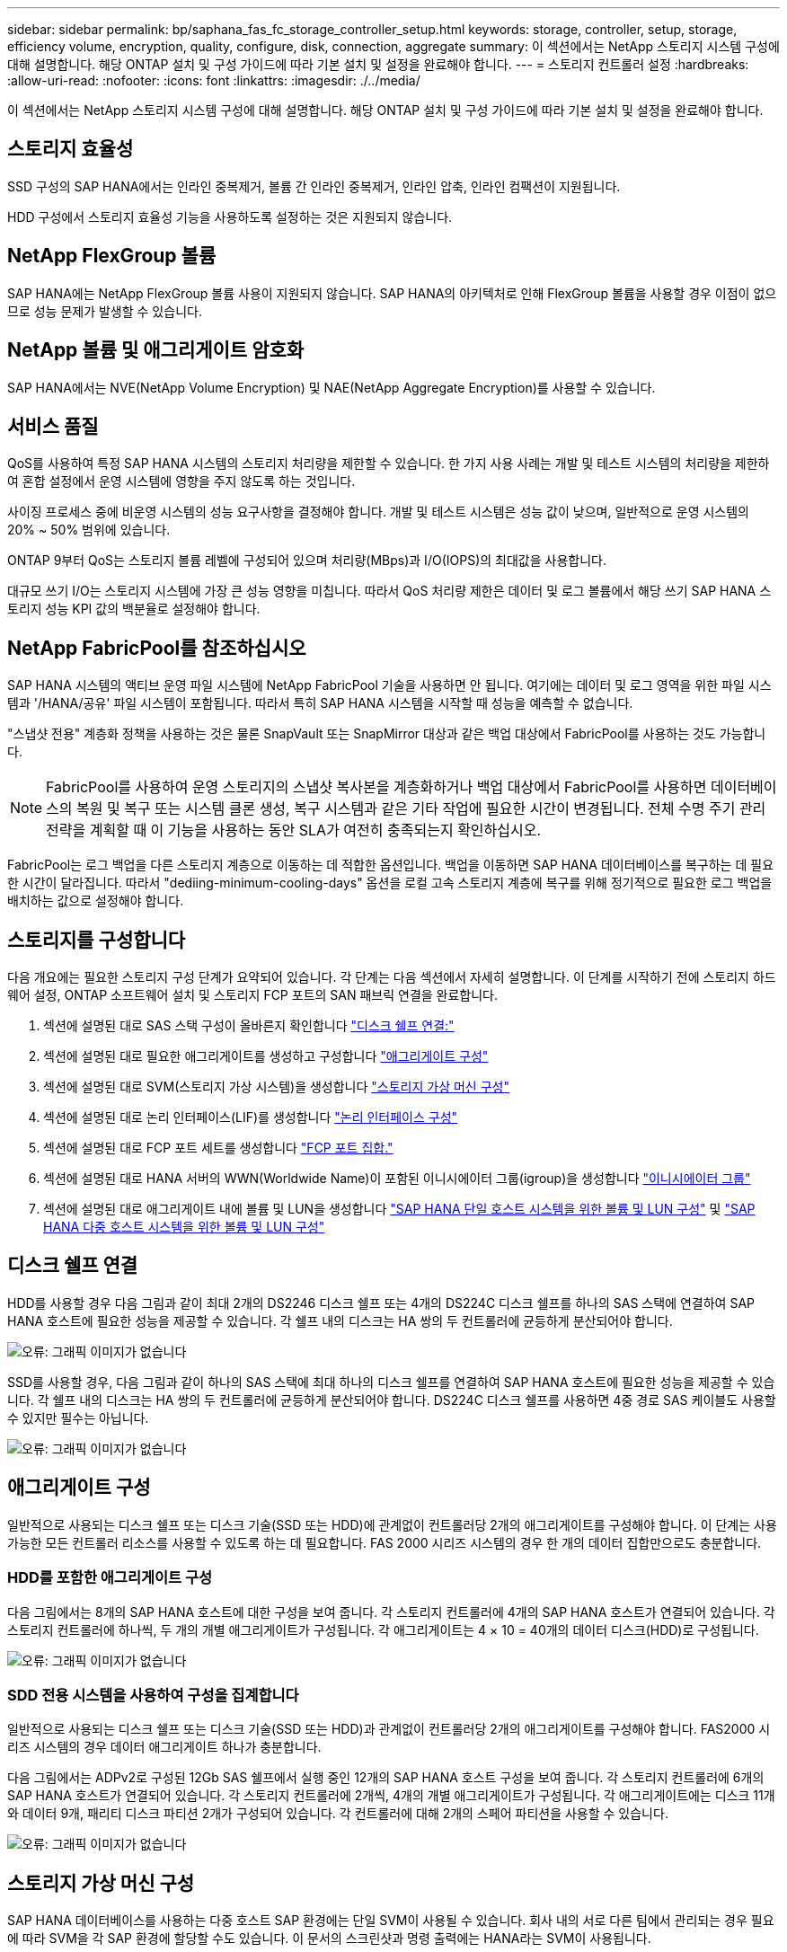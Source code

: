 ---
sidebar: sidebar 
permalink: bp/saphana_fas_fc_storage_controller_setup.html 
keywords: storage, controller, setup, storage, efficiency volume, encryption, quality, configure, disk, connection, aggregate 
summary: 이 섹션에서는 NetApp 스토리지 시스템 구성에 대해 설명합니다. 해당 ONTAP 설치 및 구성 가이드에 따라 기본 설치 및 설정을 완료해야 합니다. 
---
= 스토리지 컨트롤러 설정
:hardbreaks:
:allow-uri-read: 
:nofooter: 
:icons: font
:linkattrs: 
:imagesdir: ./../media/


[role="lead"]
이 섹션에서는 NetApp 스토리지 시스템 구성에 대해 설명합니다. 해당 ONTAP 설치 및 구성 가이드에 따라 기본 설치 및 설정을 완료해야 합니다.



== 스토리지 효율성

SSD 구성의 SAP HANA에서는 인라인 중복제거, 볼륨 간 인라인 중복제거, 인라인 압축, 인라인 컴팩션이 지원됩니다.

HDD 구성에서 스토리지 효율성 기능을 사용하도록 설정하는 것은 지원되지 않습니다.



== NetApp FlexGroup 볼륨

SAP HANA에는 NetApp FlexGroup 볼륨 사용이 지원되지 않습니다. SAP HANA의 아키텍처로 인해 FlexGroup 볼륨을 사용할 경우 이점이 없으므로 성능 문제가 발생할 수 있습니다.



== NetApp 볼륨 및 애그리게이트 암호화

SAP HANA에서는 NVE(NetApp Volume Encryption) 및 NAE(NetApp Aggregate Encryption)를 사용할 수 있습니다.



== 서비스 품질

QoS를 사용하여 특정 SAP HANA 시스템의 스토리지 처리량을 제한할 수 있습니다. 한 가지 사용 사례는 개발 및 테스트 시스템의 처리량을 제한하여 혼합 설정에서 운영 시스템에 영향을 주지 않도록 하는 것입니다.

사이징 프로세스 중에 비운영 시스템의 성능 요구사항을 결정해야 합니다. 개발 및 테스트 시스템은 성능 값이 낮으며, 일반적으로 운영 시스템의 20% ~ 50% 범위에 있습니다.

ONTAP 9부터 QoS는 스토리지 볼륨 레벨에 구성되어 있으며 처리량(MBps)과 I/O(IOPS)의 최대값을 사용합니다.

대규모 쓰기 I/O는 스토리지 시스템에 가장 큰 성능 영향을 미칩니다. 따라서 QoS 처리량 제한은 데이터 및 로그 볼륨에서 해당 쓰기 SAP HANA 스토리지 성능 KPI 값의 백분율로 설정해야 합니다.



== NetApp FabricPool를 참조하십시오

SAP HANA 시스템의 액티브 운영 파일 시스템에 NetApp FabricPool 기술을 사용하면 안 됩니다. 여기에는 데이터 및 로그 영역을 위한 파일 시스템과 '/HANA/공유' 파일 시스템이 포함됩니다. 따라서 특히 SAP HANA 시스템을 시작할 때 성능을 예측할 수 없습니다.

"스냅샷 전용" 계층화 정책을 사용하는 것은 물론 SnapVault 또는 SnapMirror 대상과 같은 백업 대상에서 FabricPool를 사용하는 것도 가능합니다.


NOTE: FabricPool를 사용하여 운영 스토리지의 스냅샷 복사본을 계층화하거나 백업 대상에서 FabricPool를 사용하면 데이터베이스의 복원 및 복구 또는 시스템 클론 생성, 복구 시스템과 같은 기타 작업에 필요한 시간이 변경됩니다. 전체 수명 주기 관리 전략을 계획할 때 이 기능을 사용하는 동안 SLA가 여전히 충족되는지 확인하십시오.

FabricPool는 로그 백업을 다른 스토리지 계층으로 이동하는 데 적합한 옵션입니다. 백업을 이동하면 SAP HANA 데이터베이스를 복구하는 데 필요한 시간이 달라집니다. 따라서 "dediing-minimum-cooling-days" 옵션을 로컬 고속 스토리지 계층에 복구를 위해 정기적으로 필요한 로그 백업을 배치하는 값으로 설정해야 합니다.



== 스토리지를 구성합니다

다음 개요에는 필요한 스토리지 구성 단계가 요약되어 있습니다. 각 단계는 다음 섹션에서 자세히 설명합니다. 이 단계를 시작하기 전에 스토리지 하드웨어 설정, ONTAP 소프트웨어 설치 및 스토리지 FCP 포트의 SAN 패브릭 연결을 완료합니다.

. 섹션에 설명된 대로 SAS 스택 구성이 올바른지 확인합니다 link:saphana_fas_fc_storage_controller_setup.html#disk-shelf-connection["디스크 쉘프 연결:"]
. 섹션에 설명된 대로 필요한 애그리게이트를 생성하고 구성합니다 link:saphana_fas_fc_storage_controller_setup.html#aggregate-configuration["애그리게이트 구성"]
. 섹션에 설명된 대로 SVM(스토리지 가상 시스템)을 생성합니다 link:saphana_fas_fc_storage_controller_setup.html#storage-virtual-machine-configuration["스토리지 가상 머신 구성"]
. 섹션에 설명된 대로 논리 인터페이스(LIF)를 생성합니다 link:saphana_fas_fc_storage_controller_setup.html#logical-interface-configuration["논리 인터페이스 구성"]
. 섹션에 설명된 대로 FCP 포트 세트를 생성합니다 link:saphana_fas_fc_storage_controller_setup.html#fcp-port-sets["FCP 포트 집합."]
. 섹션에 설명된 대로 HANA 서버의 WWN(Worldwide Name)이 포함된 이니시에이터 그룹(igroup)을 생성합니다 link:saphana_fas_fc_storage_controller_setup.html#initiator-groups["이니시에이터 그룹"]
. 섹션에 설명된 대로 애그리게이트 내에 볼륨 및 LUN을 생성합니다 link:saphana_fas_fc_storage_controller_setup.html#volume-and-lun-configuration-for-sap-hana-single-host-systems["SAP HANA 단일 호스트 시스템을 위한 볼륨 및 LUN 구성"] 및 link:saphana_fas_fc_storage_controller_setup.html#volume-and-lun-configuration-for-sap-hana-multiple-host-systems["SAP HANA 다중 호스트 시스템을 위한 볼륨 및 LUN 구성"]




== 디스크 쉘프 연결

HDD를 사용할 경우 다음 그림과 같이 최대 2개의 DS2246 디스크 쉘프 또는 4개의 DS224C 디스크 쉘프를 하나의 SAS 스택에 연결하여 SAP HANA 호스트에 필요한 성능을 제공할 수 있습니다. 각 쉘프 내의 디스크는 HA 쌍의 두 컨트롤러에 균등하게 분산되어야 합니다.

image:saphana_fas_fc_image10.png["오류: 그래픽 이미지가 없습니다"]

SSD를 사용할 경우, 다음 그림과 같이 하나의 SAS 스택에 최대 하나의 디스크 쉘프를 연결하여 SAP HANA 호스트에 필요한 성능을 제공할 수 있습니다. 각 쉘프 내의 디스크는 HA 쌍의 두 컨트롤러에 균등하게 분산되어야 합니다. DS224C 디스크 쉘프를 사용하면 4중 경로 SAS 케이블도 사용할 수 있지만 필수는 아닙니다.

image:saphana_fas_fc_image11.png["오류: 그래픽 이미지가 없습니다"]



== 애그리게이트 구성

일반적으로 사용되는 디스크 쉘프 또는 디스크 기술(SSD 또는 HDD)에 관계없이 컨트롤러당 2개의 애그리게이트를 구성해야 합니다. 이 단계는 사용 가능한 모든 컨트롤러 리소스를 사용할 수 있도록 하는 데 필요합니다. FAS 2000 시리즈 시스템의 경우 한 개의 데이터 집합만으로도 충분합니다.



=== HDD를 포함한 애그리게이트 구성

다음 그림에서는 8개의 SAP HANA 호스트에 대한 구성을 보여 줍니다. 각 스토리지 컨트롤러에 4개의 SAP HANA 호스트가 연결되어 있습니다. 각 스토리지 컨트롤러에 하나씩, 두 개의 개별 애그리게이트가 구성됩니다. 각 애그리게이트는 4 × 10 = 40개의 데이터 디스크(HDD)로 구성됩니다.

image:saphana_fas_fc_image12.png["오류: 그래픽 이미지가 없습니다"]



=== SDD 전용 시스템을 사용하여 구성을 집계합니다

일반적으로 사용되는 디스크 쉘프 또는 디스크 기술(SSD 또는 HDD)과 관계없이 컨트롤러당 2개의 애그리게이트를 구성해야 합니다. FAS2000 시리즈 시스템의 경우 데이터 애그리게이트 하나가 충분합니다.

다음 그림에서는 ADPv2로 구성된 12Gb SAS 쉘프에서 실행 중인 12개의 SAP HANA 호스트 구성을 보여 줍니다. 각 스토리지 컨트롤러에 6개의 SAP HANA 호스트가 연결되어 있습니다. 각 스토리지 컨트롤러에 2개씩, 4개의 개별 애그리게이트가 구성됩니다. 각 애그리게이트에는 디스크 11개와 데이터 9개, 패리티 디스크 파티션 2개가 구성되어 있습니다. 각 컨트롤러에 대해 2개의 스페어 파티션을 사용할 수 있습니다.

image:saphana_fas_fc_image13.jpg["오류: 그래픽 이미지가 없습니다"]



== 스토리지 가상 머신 구성

SAP HANA 데이터베이스를 사용하는 다중 호스트 SAP 환경에는 단일 SVM이 사용될 수 있습니다. 회사 내의 서로 다른 팀에서 관리되는 경우 필요에 따라 SVM을 각 SAP 환경에 할당할 수도 있습니다. 이 문서의 스크린샷과 명령 출력에는 HANA라는 SVM이 사용됩니다.



== 논리 인터페이스 구성

스토리지 클러스터 구성 내에서 하나의 네트워크 인터페이스(LIF)를 생성하여 전용 FCP 포트에 할당해야 합니다. 예를 들어, 성능상의 이유로 FCP 포트 4개가 필요한 경우 LIF 4개를 생성해야 합니다. 다음 그림은 HANA SVM에 구성된 LIF 4개('fc_ * _ *)의 스크린샷을 보여 줍니다.

image:saphana_fas_fc_image14.jpeg["오류: 그래픽 이미지가 없습니다"]

ONTAP 9.8 System Manager를 사용하여 SVM을 생성할 때 필요한 물리적 FCP 포트를 모두 선택할 수 있으며 물리적 포트당 하나의 LIF가 자동으로 생성됩니다.

다음 그림은 ONTAP 9.8 System Manager를 사용한 SVM 및 LIF 생성을 보여 줍니다.

image:saphana_fas_fc_image15.jpeg["오류: 그래픽 이미지가 없습니다"]



== FCP 포트 집합

FCP 포트 세트는 특정 igroup에서 사용할 LIF를 정의하는 데 사용됩니다. 일반적으로 HANA 시스템에 대해 생성된 모든 LIF는 동일한 포트 세트에 배치됩니다. 다음 그림에서는 이미 생성되어 있는 4개의 LIF가 포함된 32g이라는 포트 세트 구성을 보여 줍니다.

image:saphana_fas_fc_image16.jpeg["오류: 그래픽 이미지가 없습니다"]


NOTE: ONTAP 9.8에서는 포트 세트가 필요하지 않지만 명령줄을 통해 생성하고 사용할 수 있습니다.



== 이니시에이터 그룹

igroup은 각 서버 또는 LUN에 대한 액세스가 필요한 서버 그룹에 대해 구성할 수 있습니다. igroup을 구성하려면 서버의 WWPN(Worldwide Port Name)이 필요합니다.

'sanlun' 툴을 사용하여 각 SAP HANA 호스트의 WWPN을 얻으려면 다음 명령을 실행합니다.

....
stlrx300s8-6:~ # sanlun fcp show adapter
/sbin/udevadm
/sbin/udevadm

host0 ...... WWPN:2100000e1e163700
host1 ...... WWPN:2100000e1e163701
....

NOTE: 'NetApp' 툴은 NetApp 호스트 유틸리티의 일부이며 각 SAP HANA 호스트에 설치해야 합니다. 자세한 내용은 섹션을 참조하십시오 link:saphana_fas_fc_host_setup.html["호스트 설정."]

다음 그림에서는 SS3_HANA의 이니시에이터 목록을 보여 줍니다. igroup은 서버의 모든 WWPN을 포함하며 스토리지 컨트롤러의 포트 세트에 할당됩니다.

image:saphana_fas_fc_image17.jpeg["오류: 그래픽 이미지가 없습니다"]



== SAP HANA 단일 호스트 시스템을 위한 볼륨 및 LUN 구성

다음 그림은 4개의 단일 호스트 SAP HANA 시스템의 볼륨 구성을 보여줍니다. 각 SAP HANA 시스템의 데이터 및 로그 볼륨은 서로 다른 스토리지 컨트롤러에 분산됩니다. 예를 들어, 볼륨 'sid1'_data'_mnt00001'이 컨트롤러 A에 구성되어 있고 볼륨 'sid1'_'log'_'mnt00001'이 컨트롤러 B에 구성되어 있습니다 각 볼륨 내에서 단일 LUN이 구성됩니다.


NOTE: SAP HANA 시스템에 고가용성(HA) 쌍의 스토리지 컨트롤러가 하나만 사용되는 경우 데이터 볼륨 및 로그 볼륨을 동일한 스토리지 컨트롤러에 저장할 수도 있습니다.

image:saphana_fas_fc_image18.jpg["오류: 그래픽 이미지가 없습니다"]

각 SAP HANA 호스트마다 데이터 볼륨, 로그 볼륨 및 '/HANA/shared'에 대한 볼륨이 구성됩니다. 다음 표에는 4개의 SAP HANA 단일 호스트 시스템이 포함된 구성의 예가 나와 있습니다.

|===
| 목적 | 컨트롤러 A의 애그리게이트 1 | 컨트롤러 A의 애그리게이트 2 | 컨트롤러 B의 애그리게이트 1 | 컨트롤러 B의 애그리게이트 2 


| 시스템 SID1의 데이터, 로그 및 공유 볼륨 | 데이터 볼륨: SID1_DATA_mnt00001 | 공유 볼륨: SID1_shared | – | 로그 볼륨: SID1_LOG_mnt00001 


| 시스템 SID2의 데이터, 로그 및 공유 볼륨 | – | 로그 볼륨: SID2_LOG_mnt00001 | 데이터 볼륨: SID2_DATA_mnt00001 | 공유 볼륨: SID2_shared 


| 시스템 SID3의 데이터, 로그 및 공유 볼륨 | 공유 볼륨: SID3_SHARED | 데이터 볼륨: SID3_DATA_mnt00001 | 로그 볼륨: SID3_LOG_mnt00001 | – 


| 시스템 SID4의 데이터, 로그 및 공유 볼륨 | 로그 볼륨: SID4_LOG_mnt00001 | – | 공유 볼륨: SID4_shared | 데이터 볼륨: SID4_DATA_mnt00001 
|===
다음 표에는 단일 호스트 시스템의 마운트 지점 구성 예가 나와 있습니다.

|===
| LUN을 클릭합니다 | HANA 호스트의 마운트 지점 | 참고 


| SID1_DATA_mnt00001 | /HANA/data/SID1/mnt00001 | /etc/fstab 항목을 사용하여 마운트되었습니다 


| SID1_LOG_mnt00001 | /HANA/log/SID1/mnt00001 | /etc/fstab 항목을 사용하여 마운트되었습니다 


| SID1_shared | /HANA/공유/SID1 | /etc/fstab 항목을 사용하여 마운트되었습니다 
|===

NOTE: 설명된 구성에서 사용자 SID1adm 의 기본 홈 디렉토리가 저장된 '/usr/sap/sID1' 디렉토리가 로컬 디스크에 있습니다. 디스크 기반 복제를 사용하는 재해 복구 설정에서는 모든 파일 시스템이 중앙 스토리지에 있도록 '/usr/SAP/SID1' 디렉토리에 대한 'ID1'_ 공유 볼륨 내에 추가 LUN을 생성하는 것이 좋습니다.



== Linux LVM을 사용하여 SAP HANA 단일 호스트 시스템에 대한 볼륨 및 LUN 구성

Linux LVM을 사용하여 성능을 향상하고 LUN 크기 제한을 해결할 수 있습니다. LVM 볼륨 그룹의 서로 다른 LUN은 서로 다른 애그리게이트와 다른 컨트롤러에 저장해야 합니다. 다음 표에서는 볼륨 그룹당 2개의 LUN에 대한 예를 보여 줍니다.


NOTE: 여러 LUN에 LVM을 사용하여 SAP HANA KPI를 충족할 필요는 없습니다. 단일 LUN 설정으로 필요한 KPI를 충족합니다.

|===
| 목적 | 컨트롤러 A의 애그리게이트 1 | 컨트롤러 A의 애그리게이트 2 | 컨트롤러 B의 애그리게이트 1 | 컨트롤러 B의 애그리게이트 2 


| LVM 기반 시스템의 데이터, 로그 및 공유 볼륨 | 데이터 볼륨: SID1_DATA_mnt00001 | 공유 볼륨: SID1_shared Log2 볼륨: SID1_log2_mnt00001 | 데이터 2 볼륨: SID1_data2_mnt00001 | 로그 볼륨: SID1_LOG_mnt00001 
|===
SAP HANA 호스트에서 볼륨 그룹 및 논리적 볼륨을 생성하고 마운트해야 합니다. 다음 표에는 LVM을 사용하는 단일 호스트 시스템의 마운트 지점이 나와 있습니다.

|===
| 논리적 볼륨/LUN | SAP HANA 호스트의 마운트 지점 | 참고 


| LV:SID1_DATA_mnt0000-vol | /HANA/data/SID1/mnt00001 | /etc/fstab 항목을 사용하여 마운트되었습니다 


| LV:SID1_LOG_mnt00001-vol | /HANA/log/SID1/mnt00001 | /etc/fstab 항목을 사용하여 마운트되었습니다 


| LUN: SID1_SHARED | /HANA/공유/SID1 | /etc/fstab 항목을 사용하여 마운트되었습니다 
|===

NOTE: 설명된 구성에서 사용자 SID1adm 의 기본 홈 디렉토리가 저장된 '/usr/sap/sID1' 디렉토리가 로컬 디스크에 있습니다. 디스크 기반 복제를 사용하는 재해 복구 설정에서는 모든 파일 시스템이 중앙 스토리지에 있도록 '/usr/SAP/SID1' 디렉토리에 대한 'ID1'_ 공유 볼륨 내에 추가 LUN을 생성하는 것이 좋습니다.



== SAP HANA 다중 호스트 시스템을 위한 볼륨 및 LUN 구성

다음 그림에서는 4+1 다중 호스트 SAP HANA 시스템의 볼륨 구성을 보여 줍니다. 각 SAP HANA 호스트의 데이터 볼륨 및 로그 볼륨은 서로 다른 스토리지 컨트롤러에 분산됩니다. 예를 들어, 볼륨 ID _ Data _ mnt00001은 컨트롤러 A에 구성되고 볼륨 ID _ "log" _ "mnt00001"은 컨트롤러 B에 구성됩니다 각 볼륨 내에 하나의 LUN이 구성됩니다.

'/HANA/Shared' 볼륨은 모든 HANA 호스트에서 액세스할 수 있어야 하므로 NFS를 사용하여 내보내집니다. '/HANA/공유' 파일 시스템에 대한 특정 성능 KPI가 없더라도 NetApp은 10Gb 이더넷 연결을 사용할 것을 권장합니다.


NOTE: SAP HANA 시스템에 HA 쌍의 스토리지 컨트롤러를 하나만 사용하는 경우, 데이터 및 로그 볼륨을 동일한 스토리지 컨트롤러에 저장할 수 있습니다.

image:saphana_fas_fc_image19.jpg["오류: 그래픽 이미지가 없습니다"]

각 SAP HANA 호스트에 대해 데이터 볼륨과 로그 볼륨이 생성됩니다. '/HANA/Shared' 볼륨은 SAP HANA 시스템의 모든 호스트에서 사용됩니다. 다음 그림에서는 4+1 다중 호스트 SAP HANA 시스템의 예제 구성을 보여 줍니다.

|===
| 목적 | 컨트롤러 A의 애그리게이트 1 | 컨트롤러 A의 애그리게이트 2 | 컨트롤러 B의 애그리게이트 1 | 컨트롤러 B의 애그리게이트 2 


| 노드 1의 데이터 및 로그 볼륨 | 데이터 볼륨: SID_DATA_mnt00001 | – | 로그 볼륨: SID_LOG_mnt00001 | – 


| 노드 2의 데이터 및 로그 볼륨 | 로그 볼륨: SID_LOG_mnt00002 | – | 데이터 볼륨: SID_DATA_mnt00002 | – 


| 노드 3의 데이터 및 로그 볼륨 | – | 데이터 볼륨: SID_DATA_mnt00003 | – | 로그 볼륨: SID_LOG_mnt00003 


| 노드 4의 데이터 및 로그 볼륨 | – | 로그 볼륨: SID_LOG_mnt00004 | – | 데이터 볼륨: SID_DATA_mnt00004 


| 모든 호스트에 대한 공유 볼륨입니다 | 공유 볼륨: SID_shared | – | – | – 
|===
다음 표에는 활성 SAP HANA 호스트 4개가 있는 다중 호스트 시스템의 구성 및 마운트 지점이 나와 있습니다.

|===
| LUN 또는 볼륨 | SAP HANA 호스트의 마운트 지점 | 참고 


| LUN: SID_DATA_mnt00001 | /HANA/data/SID/mnt00001 | 보관 커넥터를 사용하여 장착합니다 


| LUN: SID_LOG_mnt00001 | /HANA/log/SID/mnt00001 | 보관 커넥터를 사용하여 장착합니다 


| LUN: SID_DATA_mnt00002 | /HANA/data/SID/mnt00002 | 보관 커넥터를 사용하여 장착합니다 


| LUN: SID_log_mnt00002 | /HANA/log/SID/mnt00002 | 보관 커넥터를 사용하여 장착합니다 


| LUN: SID_DATA_mnt00003 | /HANA/data/SID/mnt00003 | 보관 커넥터를 사용하여 장착합니다 


| LUN: SID_log_mnt00003 | /HANA/log/SID/mnt00003 | 보관 커넥터를 사용하여 장착합니다 


| LUN: SID_DATA_mnt00004 | /HANA/data/SID/mnt00004 | 보관 커넥터를 사용하여 장착합니다 


| LUN: SID_log_mnt00004 | /HANA/log/SID/mnt00004 | 보관 커넥터를 사용하여 장착합니다 


| 볼륨: SID_shared | /HANA/공유/SID | NFS 및 /etc/fstab 항목을 사용하여 모든 호스트에 마운트됩니다 
|===

NOTE: 설명된 구성에서 사용자 SIDadm의 기본 홈 디렉토리가 저장되는 '/usr/sap/sid' 디렉토리는 각 HANA 호스트의 로컬 디스크에 있습니다. 디스크 기반 복제를 사용하는 재해 복구 설정에서는 각 데이터베이스 호스트가 중앙 스토리지에 모든 파일 시스템을 포함할 수 있도록 '/usr/sap/sid' 파일 시스템에 대한 ''ID'_'공유' 볼륨에 4개의 하위 디렉토리를 추가로 생성하는 것이 좋습니다.



== Linux LVM을 사용하여 SAP HANA 다중 호스트 시스템을 위한 볼륨 및 LUN 구성

Linux LVM을 사용하여 성능을 향상하고 LUN 크기 제한을 해결할 수 있습니다. LVM 볼륨 그룹의 서로 다른 LUN은 서로 다른 애그리게이트와 다른 컨트롤러에 저장해야 합니다. 다음 표에서는 2 + 1 SAP HANA 다중 호스트 시스템에 대해 볼륨 그룹당 2개의 LUN을 보여 줍니다.


NOTE: LVM을 사용하여 여러 LUN을 결합하여 SAP HANA KPI를 충족할 필요는 없습니다. 단일 LUN 설정으로 필요한 KPI를 충족합니다.

|===
| 목적 | 컨트롤러 A의 애그리게이트 1 | 컨트롤러 A의 애그리게이트 2 | 컨트롤러 B의 애그리게이트 1 | 컨트롤러 B의 애그리게이트 2 


| 노드 1의 데이터 및 로그 볼륨 | 데이터 볼륨: SID_DATA_mnt00001 | Log2 볼륨: SID_log2_mnt00001 | 로그 볼륨: SID_LOG_mnt00001 | 데이터 2 볼륨: SID_data2_mnt00001 


| 노드 2의 데이터 및 로그 볼륨 | Log2 볼륨: SID_log2_mnt00002 | 데이터 볼륨: SID_DATA_mnt00002 | 데이터 2 볼륨: SID_data2_mnt00002 | 로그 볼륨: SID_LOG_mnt00002 


| 모든 호스트에 대한 공유 볼륨입니다 | 공유 볼륨: SID_shared | – | – | – 
|===
SAP HANA 호스트에서 볼륨 그룹 및 논리적 볼륨을 생성하고 마운트해야 합니다.

|===
| 논리 볼륨(LV) 또는 볼륨입니다 | SAP HANA 호스트의 마운트 지점 | 참고 


| LV:SID_DATA_mnt00001-vol | /HANA/data/SID/mnt00001 | 보관 커넥터를 사용하여 장착합니다 


| LV:SID_LOG_mnt00001-vol | /HANA/log/SID/mnt00001 | 보관 커넥터를 사용하여 장착합니다 


| LV:SID_DATA_mnt00002-vol | /HANA/data/SID/mnt00002 | 보관 커넥터를 사용하여 장착합니다 


| LV:SID_LOG_mnt00002-vol | /HANA/log/SID/mnt00002 | 보관 커넥터를 사용하여 장착합니다 


| 볼륨: SID_shared | /HANA/공유 | NFS 및 /etc/fstab 항목을 사용하여 모든 호스트에 마운트됩니다 
|===

NOTE: 설명된 구성에서 사용자 SIDadm의 기본 홈 디렉토리가 저장되는 '/usr/sap/sid' 디렉토리는 각 HANA 호스트의 로컬 디스크에 있습니다. 디스크 기반 복제를 사용하는 재해 복구 설정에서는 각 데이터베이스 호스트가 중앙 스토리지에 모든 파일 시스템을 포함할 수 있도록 '/usr/sap/sid' 파일 시스템에 대한 ''ID'_'공유' 볼륨에 4개의 하위 디렉토리를 추가로 생성하는 것이 좋습니다.



== 볼륨 옵션

다음 표에 나열된 볼륨 옵션을 확인하여 모든 SVM에서 설정해야 합니다.

|===
| 조치 | ONTAP 9 


| 자동 스냅샷 복사본을 사용하지 않도록 설정합니다 | vol modify –vserver <vserver-name> -volume <volname> -snapshot-policy none 


| 스냅샷 디렉토리 표시를 해제합니다 | vol modify -vserver <vserver-name> -volume <volname> -snapdir -access false 
|===


== LUN 생성, 볼륨 및 LUN을 이니시에이터 그룹에 매핑

NetApp OnCommand System Manager를 사용하여 스토리지 볼륨 및 LUN을 생성하고 이 볼륨을 서버의 igroup에 매핑할 수 있습니다.

다음 단계에서는 SID SS3을 사용하는 2+1 다중 호스트 HANA 시스템 구성을 보여 줍니다.

. NetApp ONTAP 시스템 관리자에서 LUN 생성 마법사를 시작합니다.
+
image:saphana_fas_fc_image20.jpeg["오류: 그래픽 이미지가 없습니다"]

. LUN 이름을 입력하고 LUN 유형을 선택한 다음 LUN 크기를 입력합니다.
+
image:saphana_fas_fc_image21.jpeg["오류: 그래픽 이미지가 없습니다"]

. 볼륨 이름과 호스팅 애그리게이트를 입력합니다.
+
image:saphana_fas_fc_image22.jpeg["오류: 그래픽 이미지가 없습니다"]

. LUN을 매핑할 igroup을 선택합니다.
+
image:saphana_fas_fc_image23.jpeg["오류: 그래픽 이미지가 없습니다"]

. QoS 설정을 제공합니다.
+
image:saphana_fas_fc_image24.jpeg["오류: 그래픽 이미지가 없습니다"]

. 요약 페이지에서 다음 을 클릭합니다.
+
image:saphana_fas_fc_image25.jpeg["오류: 그래픽 이미지가 없습니다"]

. 완료 페이지에서 마침 을 클릭합니다.
+
image:saphana_fas_fc_image26.jpeg["오류: 그래픽 이미지가 없습니다"]

. 각 LUN에 대해 2단계부터 7단계까지 반복합니다.
+
다음 그림에서는 2+1 다중 호스트 설정을 위해 생성해야 하는 모든 LUN의 요약을 보여 줍니다.

+
image:saphana_fas_fc_image27.jpeg["오류: 그래픽 이미지가 없습니다"]





== CLI를 사용하여 LUN, 볼륨 생성 및 LUN을 igroup에 매핑

이 섹션에서는 LVM을 사용하는 SID FC5와 LVM 볼륨 그룹당 2개의 LUN을 사용하는 2+1 SAP HANA 다중 호스트 시스템에 대해 ONTAP 9.8과 함께 명령줄을 사용하는 구성의 예를 보여 줍니다.

. 필요한 볼륨을 모두 생성합니다.
+
....
vol create -volume FC5_data_mnt00001 -aggregate aggr1_1 -size 1200g  -snapshot-policy none -foreground true -encrypt false  -space-guarantee none
vol create -volume FC5_log_mnt00002  -aggregate aggr2_1 -size 280g  -snapshot-policy none -foreground true -encrypt false  -space-guarantee none
vol create -volume FC5_log_mnt00001  -aggregate aggr1_2 -size 280g -snapshot-policy none -foreground true -encrypt false -space-guarantee none
vol create -volume FC5_data_mnt00002  -aggregate aggr2_2 -size 1200g -snapshot-policy none -foreground true -encrypt false -space-guarantee none
vol create -volume FC5_data2_mnt00001 -aggregate aggr1_2 -size 1200g -snapshot-policy none -foreground true -encrypt false -space-guarantee none
vol create -volume FC5_log2_mnt00002  -aggregate aggr2_2 -size 280g -snapshot-policy none -foreground true -encrypt false -space-guarantee none
vol create -volume FC5_log2_mnt00001  -aggregate aggr1_1 -size 280g -snapshot-policy none -foreground true -encrypt false  -space-guarantee none
vol create -volume FC5_data2_mnt00002  -aggregate aggr2_1 -size 1200g -snapshot-policy none -foreground true -encrypt false -space-guarantee none
vol create -volume FC5_shared -aggregate aggr1_1 -size 512g -state online -policy default -snapshot-policy none -junction-path /FC5_shared -encrypt false  -space-guarantee none
....
. 모든 LUN을 생성합니다.
+
....
lun create -path  /vol/FC5_data_mnt00001/FC5_data_mnt00001   -size 1t -ostype linux -space-reserve disabled -space-allocation disabled -class regular
lun create -path /vol/FC5_data2_mnt00001/FC5_data2_mnt00001 -size 1t -ostype linux -space-reserve disabled -space-allocation disabled -class regular
lun create -path /vol/FC5_data_mnt00002/FC5_data_mnt00002 -size 1t -ostype linux -space-reserve disabled -space-allocation disabled -class regular
lun create -path /vol/FC5_data2_mnt00002/FC5_data2_mnt00002 -size 1t -ostype linux -space-reserve disabled -space-allocation disabled -class regular
lun create -path /vol/FC5_log_mnt00001/FC5_log_mnt00001 -size 260g -ostype linux -space-reserve disabled -space-allocation disabled -class regular
lun create -path /vol/FC5_log2_mnt00001/FC5_log2_mnt00001 -size 260g -ostype linux -space-reserve disabled -space-allocation disabled -class regular
lun create -path /vol/FC5_log_mnt00002/FC5_log_mnt00002 -size 260g -ostype linux -space-reserve disabled -space-allocation disabled -class regular
lun create -path /vol/FC5_log2_mnt00002/FC5_log2_mnt00002 -size 260g -ostype linux -space-reserve disabled -space-allocation disabled -class regular
....
. 시스템 FC5에 속하는 모든 서버에 대한 igroup을 생성합니다.
+
....
lun igroup create -igroup HANA-FC5 -protocol fcp -ostype linux -initiator 10000090fadcc5fa,10000090fadcc5fb, 10000090fadcc5c1,10000090fadcc5c2,  10000090fadcc5c3,10000090fadcc5c4 -vserver hana
....
. 모든 LUN을 생성된 igroup에 매핑합니다.
+
....
lun map -path  /vol/FC5_data_mnt00001/FC5_data_mnt00001    -igroup HANA-FC5
lun map -path /vol/FC5_data2_mnt00001/FC5_data2_mnt00001  -igroup HANA-FC5
lun map -path /vol/FC5_data_mnt00002/FC5_data_mnt00002  -igroup HANA-FC5
lun map -path /vol/FC5_data2_mnt00002/FC5_data2_mnt00002  -igroup HANA-FC5
lun map -path /vol/FC5_log_mnt00001/FC5_log_mnt00001  -igroup HANA-FC5
lun map -path /vol/FC5_log2_mnt00001/FC5_log2_mnt00001  -igroup HANA-FC5
lun map -path /vol/FC5_log_mnt00002/FC5_log_mnt00002  -igroup HANA-FC5
lun map -path /vol/FC5_log2_mnt00002/FC5_log2_mnt00002  -igroup HANA-FC5
....

